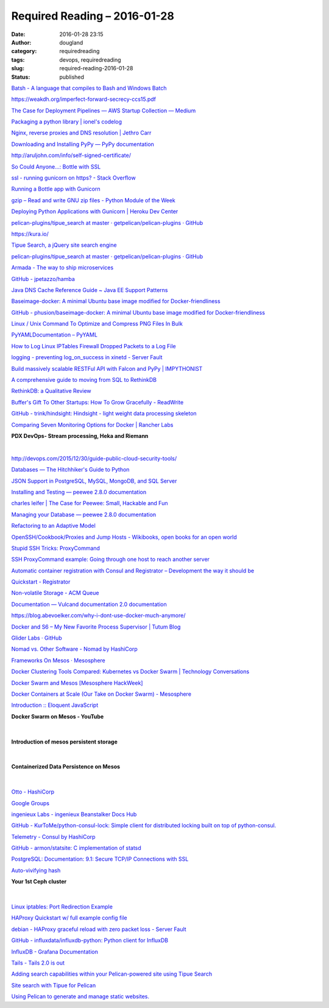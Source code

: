 Required Reading – 2016-01-28
#############################
:date: 2016-01-28 23:15
:author: dougland
:category: requiredreading
:tags: devops, requiredreading
:slug: required-reading-2016-01-28
:status: published

`Batsh - A language that compiles to Bash and Windows Batch <http://batsh.org/>`__

https://weakdh.org/imperfect-forward-secrecy-ccs15.pdf

`The Case for Deployment Pipelines — AWS Startup Collection — Medium <https://medium.com/aws-activate-startup-blog/the-case-for-deployment-pipelines-a0fe80205af1#.5wird5vjj>`__

`Packaging a python library | ionel's codelog <http://blog.ionelmc.ro/2014/05/25/python-packaging/>`__

`Nginx, reverse proxies and DNS resolution | Jethro Carr <https://www.jethrocarr.com/2013/11/02/nginx-reverse-proxies-and-dns-resolution/>`__

`Downloading and Installing PyPy — PyPy documentation <http://pypy.readthedocs.org/en/latest/install.html#installing-using-virtualenv>`__

http://aruljohn.com/info/self-signed-certificate/

`So Could Anyone...: Bottle with SSL <http://www.socouldanyone.com/2014/01/bottle-with-ssl.html>`__

`ssl - running gunicorn on https? - Stack Overflow <http://stackoverflow.com/questions/7406805/running-gunicorn-on-https>`__

`Running a Bottle app with Gunicorn <http://blog.yprez.com/running-a-bottle-app-with-gunicorn.html>`__

`gzip – Read and write GNU zip files - Python Module of the Week <https://pymotw.com/2/gzip/>`__

`Deploying Python Applications with Gunicorn | Heroku Dev Center <https://devcenter.heroku.com/articles/python-gunicorn>`__

`pelican-plugins/tipue_search at master · getpelican/pelican-plugins · GitHub <https://github.com/getpelican/pelican-plugins/tree/master/tipue_search>`__

https://kura.io/

`Tipue Search, a jQuery site search engine <http://www.tipue.com/search/>`__

`pelican-plugins/tipue_search at master · getpelican/pelican-plugins · GitHub <https://github.com/getpelican/pelican-plugins/tree/master/tipue_search>`__

`Armada - The way to ship microservices <http://armada.sh/>`__

`GitHub - jpetazzo/hamba <https://github.com/jpetazzo/hamba>`__

`Java DNS Cache Reference Guide ~ Java EE Support Patterns <http://javaeesupportpatterns.blogspot.com/2011/03/java-dns-cache-reference-guide.html>`__

`Baseimage-docker: A minimal Ubuntu base image modified for Docker-friendliness <http://phusion.github.io/baseimage-docker/>`__

`GitHub - phusion/baseimage-docker: A minimal Ubuntu base image modified for Docker-friendliness <https://github.com/phusion/baseimage-docker#running_startup_scripts>`__

`Linux / Unix Command To Optimize and Compress PNG Files In Bulk <http://www.cyberciti.biz/faq/linux-unix-optimize-lossless-png-images-with-optipng-command/>`__

`PyYAMLDocumentation – PyYAML <http://pyyaml.org/wiki/PyYAMLDocumentation>`__

`How to Log Linux IPTables Firewall Dropped Packets to a Log File <http://www.thegeekstuff.com/2012/08/iptables-log-packets/>`__

`logging - preventing log_on_success in xinetd - Server Fault <http://serverfault.com/questions/558944/preventing-log-on-success-in-xinetd>`__

`Build massively scalable RESTFul API with Falcon and PyPy | IMPYTHONIST <https://impythonist.wordpress.com/2015/09/12/build-massively-scalable-restful-api-with-falcon-and-pypy/>`__

`A comprehensive guide to moving from SQL to RethinkDB <https://www.airpair.com/rethinkdb/posts/moving-from-sql-to-rethinkdb>`__

`RethinkDB: a Qualitative Review <http://blog.carbonfive.com/2014/03/14/rethinkdb-a-qualitative-review/>`__

`Buffer's Gift To Other Startups: How To Grow Gracefully - ReadWrite <http://readwrite.com/2015/12/24/buffer-lessons-startup-growth>`__

`GitHub - trink/hindsight: Hindsight - light weight data processing skeleton <https://github.com/trink/hindsight>`__

`Comparing Seven Monitoring Options for Docker | Rancher Labs <http://rancher.com/comparing-monitoring-options-for-docker-deployments/>`__

**PDX DevOps- Stream processing, Heka and Riemann**

.. slideshare:: fXNNIegJ6mQuKv

|  

http://devops.com/2015/12/30/guide-public-cloud-security-tools/

`Databases — The Hitchhiker's Guide to Python <http://docs.python-guide.org/en/latest/scenarios/db/>`__

`JSON Support in PostgreSQL, MySQL, MongoDB, and SQL Server <https://www.vividcortex.com/blog/2015/06/02/json-support-postgres-mysql-mongodb-sql-server/>`__

`Installing and Testing — peewee 2.8.0 documentation <http://docs.peewee-orm.com/en/latest/peewee/installation.html>`__

`charles leifer | The Case for Peewee: Small, Hackable and Fun <http://charlesleifer.com/blog/the-case-for-peewee-small-hackable-and-fun/>`__

`Managing your Database — peewee 2.8.0 documentation <http://docs.peewee-orm.com/en/latest/peewee/database.html#bottle>`__

`Refactoring to an Adaptive Model <http://martinfowler.com/articles/refactoring-adaptive-model.html>`__

`OpenSSH/Cookbook/Proxies and Jump Hosts - Wikibooks, open books for an open world <https://en.wikibooks.org/wiki/OpenSSH/Cookbook/Proxies_and_Jump_Hosts>`__

`Stupid SSH Tricks: ProxyCommand <http://undeadly.org/cgi?action=article&sid=20070925181947>`__

`SSH ProxyCommand example: Going through one host to reach another server <http://www.cyberciti.biz/faq/linux-unix-ssh-proxycommand-passing-through-one-host-gateway-server/>`__

`Automatic container registration with Consul and Registrator – Development the way it should be <http://jlordiales.me/2015/02/03/registrator/>`__

`Quickstart - Registrator <http://gliderlabs.com/registrator/latest/user/quickstart/>`__

`Non-volatile Storage - ACM Queue <https://queue.acm.org/detail.cfm?id=2874238>`__

`Documentation — Vulcand documentation 2.0 documentation <http://vulcand.github.io/>`__

https://blog.abevoelker.com/why-i-dont-use-docker-much-anymore/

`Docker and S6 – My New Favorite Process Supervisor | Tutum Blog <http://blog.tutum.co/2014/12/02/docker-and-s6-my-new-favorite-process-supervisor/>`__

`Glider Labs · GitHub <https://github.com/gliderlabs>`__

`Nomad vs. Other Software - Nomad by HashiCorp <https://www.nomadproject.io/intro/vs/index.html>`__

`Frameworks On Mesos · Mesosphere <https://open.mesosphere.com/frameworks/>`__

`Docker Clustering Tools Compared: Kubernetes vs Docker Swarm | Technology Conversations <http://technologyconversations.com/2015/11/04/docker-clustering-tools-compared-kubernetes-vs-docker-swarm/>`__

`Docker Swarm and Mesos [Mesosphere HackWeek] <https://mesosphere.com/blog/2015/05/20/hyperscaling-docker-swarm-with-mesos-mesosphere-hackweek/>`__

`Docker Containers at Scale (Our Take on Docker Swarm) - Mesosphere <https://mesosphere.com/blog/2015/02/26/deploying-with-docker-swarm/>`__

`Introduction :: Eloquent JavaScript <http://eloquentjavascript.net/00_intro.html>`__

**Docker Swarm on Mesos - YouTube**

 .. youtube:: qUViQAu2Bw0

|


**Introduction of mesos persistent storage**

 .. slideshare:: yVFrf1zkD54qlM

|


**Containerized Data Persistence on Mesos**

 .. slideshare:: ABXG5UqO5OW4vZ

|


`Otto - HashiCorp <https://hashicorp.com/blog/otto.html>`__

`Google Groups <https://groups.google.com/forum/#!topic/vault-tool/8dh-lpYv8Es>`__

`ingenieux Labs - ingenieux Beanstalker Docs Hub <http://docs.ingenieux.com.br/project/beanstalker/>`__

`GitHub - KurToMe/python-consul-lock: Simple client for distributed locking built on top of python-consul. <https://github.com/KurToMe/python-consul-lock>`__

`Telemetry - Consul by HashiCorp <https://www.consul.io/docs/agent/telemetry.html>`__

`GitHub - armon/statsite: C implementation of statsd <https://github.com/armon/statsite>`__

`PostgreSQL: Documentation: 9.1: Secure TCP/IP Connections with SSL <http://www.postgresql.org/docs/9.1/static/ssl-tcp.html>`__

`Auto-vivifying hash <http://alisdair.mcdiarmid.org/auto-vivifying-hash/>`__

**Your 1st Ceph cluster**

 .. slideshare:: kLOf4F8CAvlOoe

|


`Linux iptables: Port Redirection Example <http://www.cyberciti.biz/faq/linux-port-redirection-with-iptables/>`__

`HAProxy Quickstart w/ full example config file <http://chase-seibert.github.io/blog/2011/02/26/haproxy-quickstart-w-full-example-config-file.html>`__

`debian - HAProxy graceful reload with zero packet loss - Server Fault <http://serverfault.com/questions/580595/haproxy-graceful-reload-with-zero-packet-loss>`__

`GitHub - influxdata/influxdb-python: Python client for InfluxDB <https://github.com/influxdata/influxdb-python>`__

`InfluxDB - Grafana Documentation <http://docs.grafana.org/datasources/influxdb/>`__

`Tails - Tails 2.0 is out <https://tails.boum.org/news/version_2.0/>`__

`Adding search capabilities within your Pelican-powered site using Tipue Search <http://moparx.com/2014/04/adding-search-capabilities-within-your-pelican-powered-site-using-tipue-search/>`__

`Site search with Tipue for Pelican <http://www.futurile.net/2014/04/19/sitesearch-for-pelican-blog-with-tipue/>`__

`Using Pelican to generate and manage static websites. <http://www.ifnamemain.com/posts/2014/May/30/pelican_python/>`__

